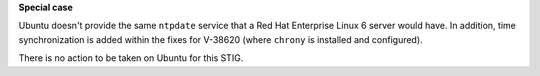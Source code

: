 **Special case**

Ubuntu doesn't provide the same ``ntpdate`` service that a Red Hat Enterprise
Linux 6 server would have. In addition, time synchronization is added within
the fixes for V-38620 (where ``chrony`` is installed and configured).

There is no action to be taken on Ubuntu for this STIG.
